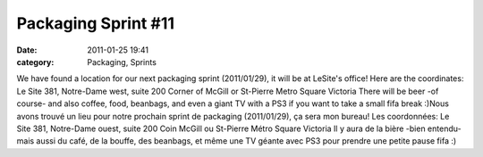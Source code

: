 Packaging Sprint #11
####################
:date: 2011-01-25 19:41
:category: Packaging, Sprints

We have found a location for our next packaging sprint (2011/01/29), it
will be at LeSite's office! Here are the coordinates: Le Site 381,
Notre-Dame west, suite 200 Corner of McGill or St-Pierre Metro Square
Victoria There will be beer -of course- and also coffee, food, beanbags,
and even a giant TV with a PS3 if you want to take a small fifa break
:)Nous avons trouvé un lieu pour notre prochain sprint de packaging
(2011/01/29), ça sera mon bureau! Les coordonnées: Le Site 381,
Notre-Dame ouest, suite 200 Coin McGill ou St-Pierre Métro Square
Victoria Il y aura de la bière -bien entendu- mais aussi du café, de la
bouffe, des beanbags, et même une TV géante avec PS3 pour prendre une
petite pause fifa :)
